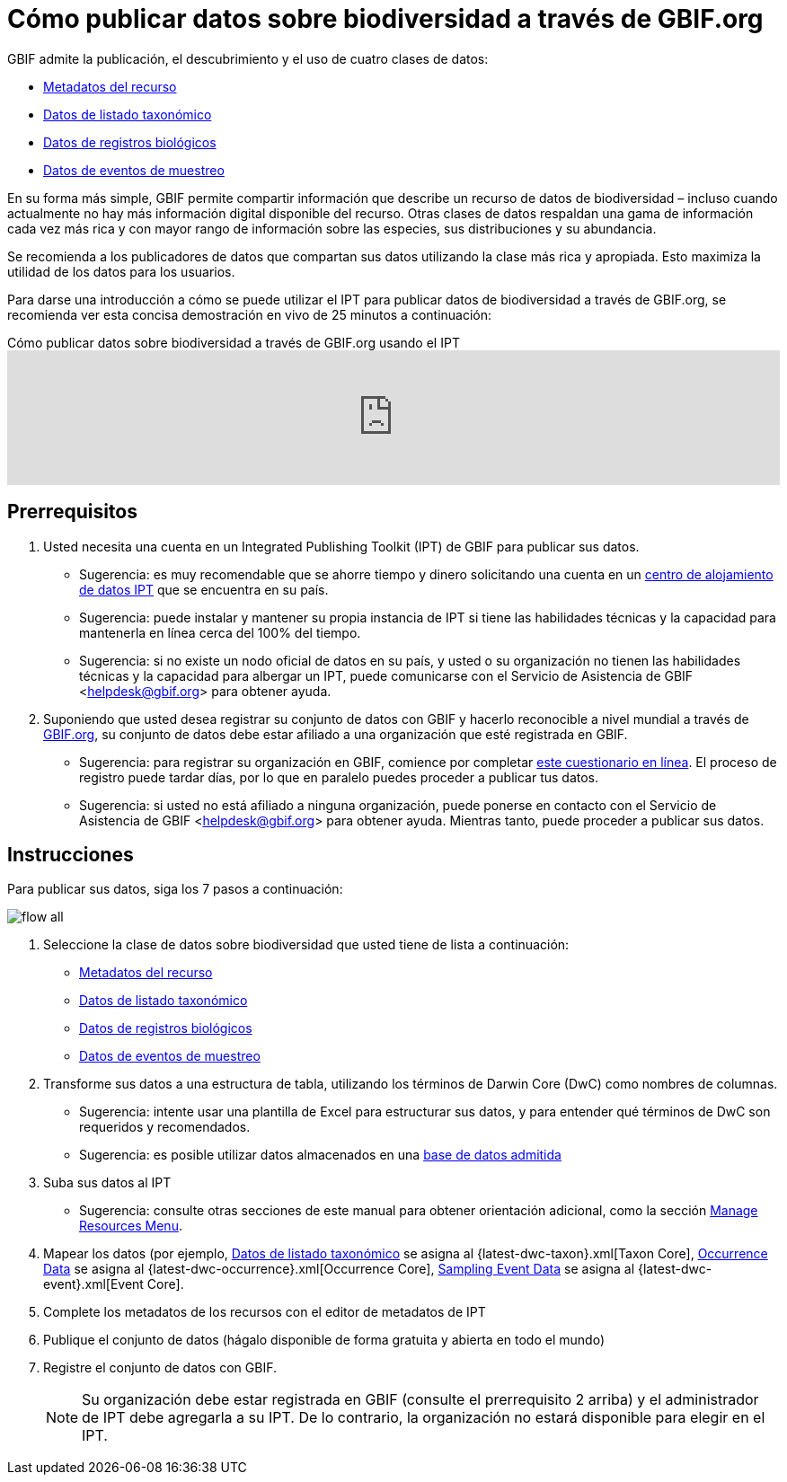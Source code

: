 = Cómo publicar datos sobre biodiversidad a través de GBIF.org

GBIF admite la publicación, el descubrimiento y el uso de cuatro clases de datos:

* xref:resource-metadata.adoc[Metadatos del recurso]
* xref:checklist-data.adoc[Datos de listado taxonómico]
* xref:occurrence-data.adoc[Datos de registros biológicos]
* xref:sampling-event-data.adoc[Datos de eventos de muestreo]

En su forma más simple, GBIF permite compartir información que describe un recurso de datos de biodiversidad – incluso cuando actualmente no hay más información digital disponible del recurso. Otras clases de datos respaldan una gama de información cada vez más rica y con mayor rango de información sobre las especies, sus distribuciones y su abundancia.

Se recomienda a los publicadores de datos que compartan sus datos utilizando la clase más rica y apropiada. Esto maximiza la utilidad de los datos para los usuarios.

Para darse una introducción a cómo se puede utilizar el IPT para publicar datos de biodiversidad a través de GBIF.org, se recomienda ver esta concisa demostración en vivo de 25 minutos a continuación:

[.responsive-video]
.Cómo publicar datos sobre biodiversidad a través de GBIF.org usando el IPT
video::eDH9IoTrMVE[youtube, width=100%]

== Prerrequisitos

. Usted necesita una cuenta en un Integrated Publishing Toolkit (IPT) de GBIF para publicar sus datos.
** Sugerencia: es muy recomendable que se ahorre tiempo y dinero solicitando una cuenta en un xref:data-hosting-centres.adoc[centro de alojamiento de datos IPT] que se encuentra en su país.
** Sugerencia: puede instalar y mantener su propia instancia de IPT si tiene las habilidades técnicas y la capacidad para mantenerla en línea cerca del 100% del tiempo.
** Sugerencia: si no existe un nodo oficial de datos en su país, y usted o su organización no tienen las habilidades técnicas y la capacidad para albergar un IPT, puede comunicarse con el Servicio de Asistencia de GBIF <helpdesk@gbif.org> para obtener ayuda.
. Suponiendo que usted desea registrar su conjunto de datos con GBIF y hacerlo reconocible a nivel mundial a través de https://www.gbif.org/es/[GBIF.org], su conjunto de datos debe estar afiliado a una organización que esté registrada en GBIF.
** Sugerencia: para registrar su organización en GBIF, comience por completar https://www.gbif.org/become-a-publisher[este cuestionario en línea]. El proceso de registro puede tardar días, por lo que en paralelo puedes proceder a publicar tus datos.
** Sugerencia: si usted no está afiliado a ninguna organización, puede ponerse en contacto con el Servicio de Asistencia de GBIF <helpdesk@gbif.org> para obtener ayuda. Mientras tanto, puede proceder a publicar sus datos.

== Instrucciones

Para publicar sus datos, siga los 7 pasos a continuación:

image::ipt2/flow-all.png[]

. Seleccione la clase de datos sobre biodiversidad que usted tiene de lista a continuación:
** xref:resource-metadata.adoc[Metadatos del recurso]
** xref:checklist-data.adoc[Datos de listado taxonómico]
** xref:occurrence-data.adoc[Datos de registros biológicos]
** xref:sampling-event-data.adoc[Datos de eventos de muestreo]
. Transforme sus datos a una estructura de tabla, utilizando los términos de Darwin Core (DwC) como nombres de columnas.
** Sugerencia: intente usar una plantilla de Excel para estructurar sus datos, y para entender qué términos de DwC son requeridos y recomendados.
** Sugerencia: es posible utilizar datos almacenados en una xref:database-connection.adoc[base de datos admitida]
. Suba sus datos al IPT
** Sugerencia: consulte otras secciones de este manual para obtener orientación adicional, como la sección xref:manage-resources.adoc[Manage Resources Menu].
. Mapear los datos (por ejemplo, xref:checklist-data.adoc[Datos de listado taxonómico] se asigna al {latest-dwc-taxon}.xml[Taxon Core], xref:occurrence-data.adoc[Occurrence Data] se asigna al {latest-dwc-occurrence}.xml[Occurrence Core], xref:sampling-event-data.adoc[Sampling Event Data] se asigna al {latest-dwc-event}.xml[Event Core].
. Complete los metadatos de los recursos con el editor de metadatos de IPT
. Publique el conjunto de datos (hágalo disponible de forma gratuita y abierta en todo el mundo)
. Registre el conjunto de datos con GBIF.
+
NOTE: Su organización debe estar registrada en GBIF (consulte el prerrequisito 2 arriba) y el administrador de IPT debe agregarla a su IPT. De lo contrario, la organización no estará disponible para elegir en el IPT.
